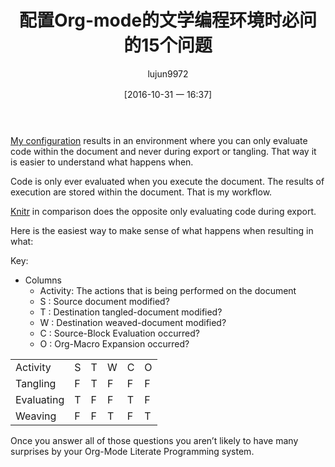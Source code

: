 #+TITLE: 配置Org-mode的文学编程环境时必问的15个问题
#+URL: https://www.wisdomandwonder.com/article/10400/the-fifteen-questions-that-you-must-answer-in-your-org-mode-literate-programming-configuration
#+AUTHOR: lujun9972
#+CATEGORY: raw
#+DATE: [2016-10-31 一 16:37]
#+OPTIONS: ^:{}

[[https://github.com/grettke/help/blob/master/Org-Mode_Fundamentals.md][My configuration]] results in an environment where you can only evaluate code
within the document and never during export or tangling. That way it is easier
to understand what happens when.

Code is only ever evaluated when you execute the document. The results of
execution are stored within the document. That is my workflow.

[[https://en.wikipedia.org/wiki/Knitr][Knitr]] in comparison does the opposite only evaluating code during export.

Here is the easiest way to make sense of what happens when resulting in what:

Key:

+ Columns
  - Activity: The actions that is being performed on the document
  - S : Source document modified?
  - T : Destination tangled-document modified?
  - W : Destination weaved-document modified?
  - C : Source-Block Evaluation occurred?
  - O : Org-Macro Expansion occurred?

| Activity   | S | T | W | C | O |
| Tangling   | F | T | F | F | F |
| Evaluating | T | F | F | T | F |
| Weaving    | F | F | T | F | T |

Once you answer all of those questions you aren’t likely to have many
surprises by your Org-Mode Literate Programming system.
